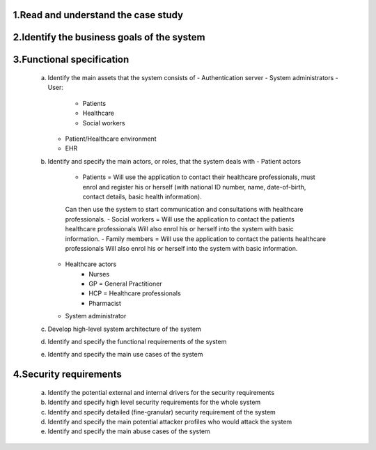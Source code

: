 1.Read and understand the case study
------------------------------------

2.Identify the business goals of the system
-------------------------------------------


3.Functional specification
--------------------------
    a. Identify the main assets that the system consists of
       -  Authentication server
       -  System administrators
       -  User:
          -  Patients
          -  Healthcare
          -  Social workers
       -  Patient/Healthcare environment
       -  EHR

    b. Identify and specify the main actors, or roles, that the system deals with
       - Patient actors
          - Patients = Will use the application to contact their healthcare professionals, must enrol and register his or herself (with national ID number, name, date-of-birth, contact details, basic health information).
          Can then use the system to start communication and consultations with healthcare professionals.
          - Social workers = Will use the application to contact the patients healthcare professionals
          Will also enrol his or herself into the system with basic information.
          - Family members = Will use the application to contact the patients healthcare professionals
          Will also enrol his or herself into the system with basic information.
       - Healthcare actors
          - Nurses
          - GP = General Practitioner
          - HCP = Healthcare professionals
          - Pharmacist
       - System administrator


    c. Develop high-level system architecture of the system


    d. Identify and specify the functional requirements of the system


    e. Identify and specify the main use cases of the system

4.Security requirements
-----------------------
    a. Identify the potential external and internal drivers for the security requirements


    b. Identify and specify high level security requirements for the whole system


    c. Identify and specify detailed (fine-granular) security requirement of the system


    d. Identify and specify the main potential attacker profiles who would attack the system


    e. Identify and specify the main abuse cases of the system

